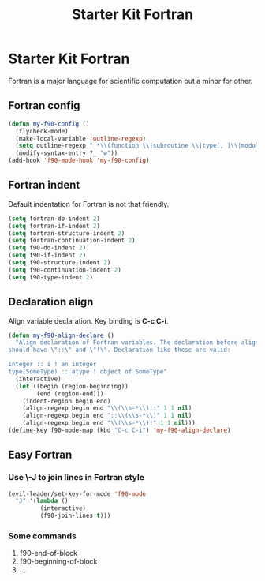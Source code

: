 #+TITLE: Starter Kit Fortran
#+OPTIONS: toc:nil num:nil ^:nil

* Starter Kit Fortran

Fortran is a major language for scientific computation but a minor for other.

** Fortran config
#+BEGIN_SRC emacs-lisp
(defun my-f90-config ()
  (flycheck-mode)
  (make-local-variable 'outline-regexp)
  (setq outline-regexp " *\\(function \\|subroutine \\|type[, ]\\|module \\|interface \\|program \\|recursive \\)")
  (modify-syntax-entry ?_ "w"))
(add-hook 'f90-mode-hook 'my-f90-config)
#+END_SRC


** Fortran indent
   
Default indentation for Fortran is not that friendly.
#+BEGIN_SRC emacs-lisp
(setq fortran-do-indent 2)
(setq fortran-if-indent 2)
(setq fortran-structure-indent 2)
(setq fortran-continuation-indent 2)
(setq f90-do-indent 2)
(setq f90-if-indent 2)
(setq f90-structure-indent 2)
(setq f90-continuation-indent 2)
(setq f90-type-indent 2)
#+END_SRC

** Declaration align
   
Align variable declaration. Key binding is *C-c C-i*.

#+BEGIN_SRC emacs-lisp
(defun my-f90-align-declare ()
  "Align declaration of Fortran variables. The declaration before align
should have \"::\" and \"!\". Declaration like these are valid:

integer :: i ! an integer
type(SomeType) :: atype ! object of SomeType"
  (interactive)
  (let ((begin (region-beginning))
        (end (region-end)))
    (indent-region begin end)
    (align-regexp begin end "\\(\\s-*\\)::" 1 1 nil)
    (align-regexp begin end "::\\(\\s-*\\)" 1 1 nil)
    (align-regexp begin end "\\(\\s-*\\)!" 1 1 nil)))
(define-key f90-mode-map (kbd "C-c C-i") 'my-f90-align-declare)
#+END_SRC

** Easy Fortran
*** Use \-J to join lines in Fortran style
#+BEGIN_SRC emacs-lisp
(evil-leader/set-key-for-mode 'f90-mode
  "J" '(lambda ()
         (interactive)
         (f90-join-lines t)))
#+END_SRC

*** Some commands
1. f90-end-of-block
2. f90-beginning-of-block
3. ...
